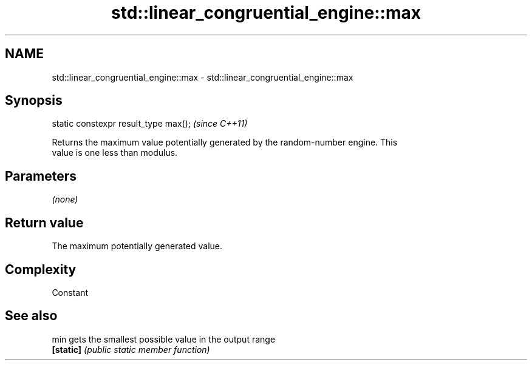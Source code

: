 .TH std::linear_congruential_engine::max 3 "Nov 25 2015" "2.1 | http://cppreference.com" "C++ Standard Libary"
.SH NAME
std::linear_congruential_engine::max \- std::linear_congruential_engine::max

.SH Synopsis
   static constexpr result_type max();  \fI(since C++11)\fP

   Returns the maximum value potentially generated by the random-number engine. This
   value is one less than modulus.

.SH Parameters

   \fI(none)\fP

.SH Return value

   The maximum potentially generated value.

.SH Complexity

   Constant

.SH See also

   min      gets the smallest possible value in the output range
   \fB[static]\fP \fI(public static member function)\fP 
